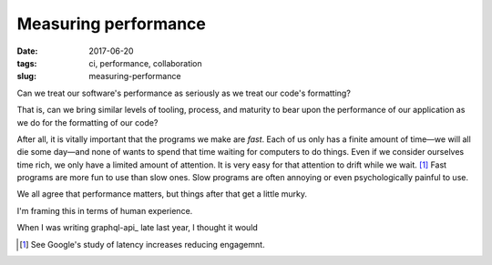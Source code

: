 =====================
Measuring performance
=====================

:date: 2017-06-20
:tags: ci, performance, collaboration
:slug: measuring-performance

Can we treat our software's performance as seriously as we treat our code's formatting?

That is, can we bring similar levels of tooling, process, and maturity to bear upon the performance of our application
as we do for the formatting of our code?

After all, it is vitally important that the programs we make are *fast*.
Each of us only has a finite amount of time—we will all die some day—and none
of wants to spend that time waiting for computers to do things.
Even if we consider ourselves time rich, we only have a limited amount of
attention. It is very easy for that attention to drift while we wait. [1]_
Fast programs are more fun to use than slow ones. Slow programs are often
annoying or even psychologically painful to use.



We all agree that performance matters, but things after that get a little murky.



I'm framing this in terms of human experience.

When I was writing graphql-api_ late last year, I thought it would 


.. [1] See Google's study of latency increases reducing engagemnt.
